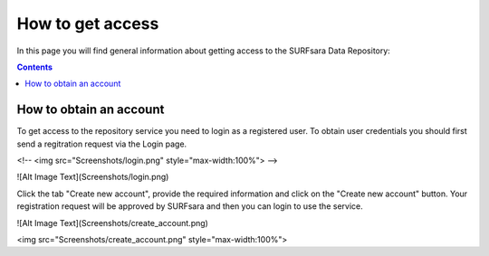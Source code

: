 .. _grant-access:

*****************
How to get access
*****************

In this page you will find general information about getting access to the SURFsara Data Repository:

.. contents:: 
    :depth: 1


.. _obtain-account:

==============================
How to obtain an account
==============================

To get access to the repository service you need to login as a registered user. To obtain user credentials you should first send a regitration request via the Login page.


<!-- <img src="Screenshots/login.png" style="max-width:100%"> -->

![Alt Image Text](Screenshots/login.png) 

Click the tab "Create new account", provide the required information and click on the "Create new account" button. Your registration request will be approved by SURFsara and then you can login to use the service.

![Alt Image Text](Screenshots/create_account.png)

<img src="Screenshots/create_account.png" style="max-width:100%">





